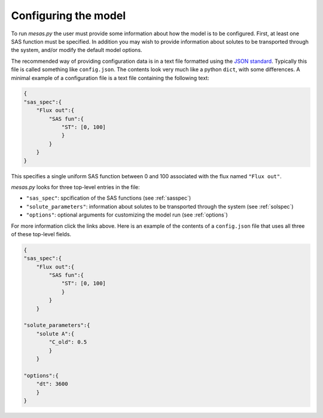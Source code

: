 .. _config:

=====================
Configuring the model
=====================

To run `mesas.py` the user must provide some information about how the model is to be configured. First, at least one SAS function must be specified. In addition you may wish to provide information about solutes to be transported through the system, and/or modify the default model options.

The recommended way of providing configuration data is in a text file formatted using the `JSON standard <https://www.json.org/json-en.html>`_. Typically this file is called something like ``config.json``. The contents look very much like a python ``dict``, with some differences. A minimal example of a configuration file is a text file containing the following text:

.. code-block:: json

    {
    "sas_spec":{
        "Flux out":{
            "SAS fun":{
                "ST": [0, 100]
                }
            }
        }
    }


This specifies a single uniform SAS function between 0 and 100 associated with the flux named ``"Flux out"``.

`mesas.py` looks for three top-level entries in the file:

* ``"sas_spec"``: spcification of the SAS functions (see :ref:`sasspec`)
* ``"solute_parameters"``: information about solutes to be transported through the system (see :ref:`solspec`)
* ``"options"``: optional arguments for customizing the model run (see :ref:`options`)

For more information click the links above. Here is an example of the contents of a ``config.json`` file that uses all three of these top-level fields.

.. code-block:: json

    {
    "sas_spec":{
        "Flux out":{
            "SAS fun":{
                "ST": [0, 100]
                }
            }
        }
    
    "solute_parameters":{
        "solute A":{
            "C_old": 0.5
            }
        }
    
    "options":{
        "dt": 3600
        }
    }

